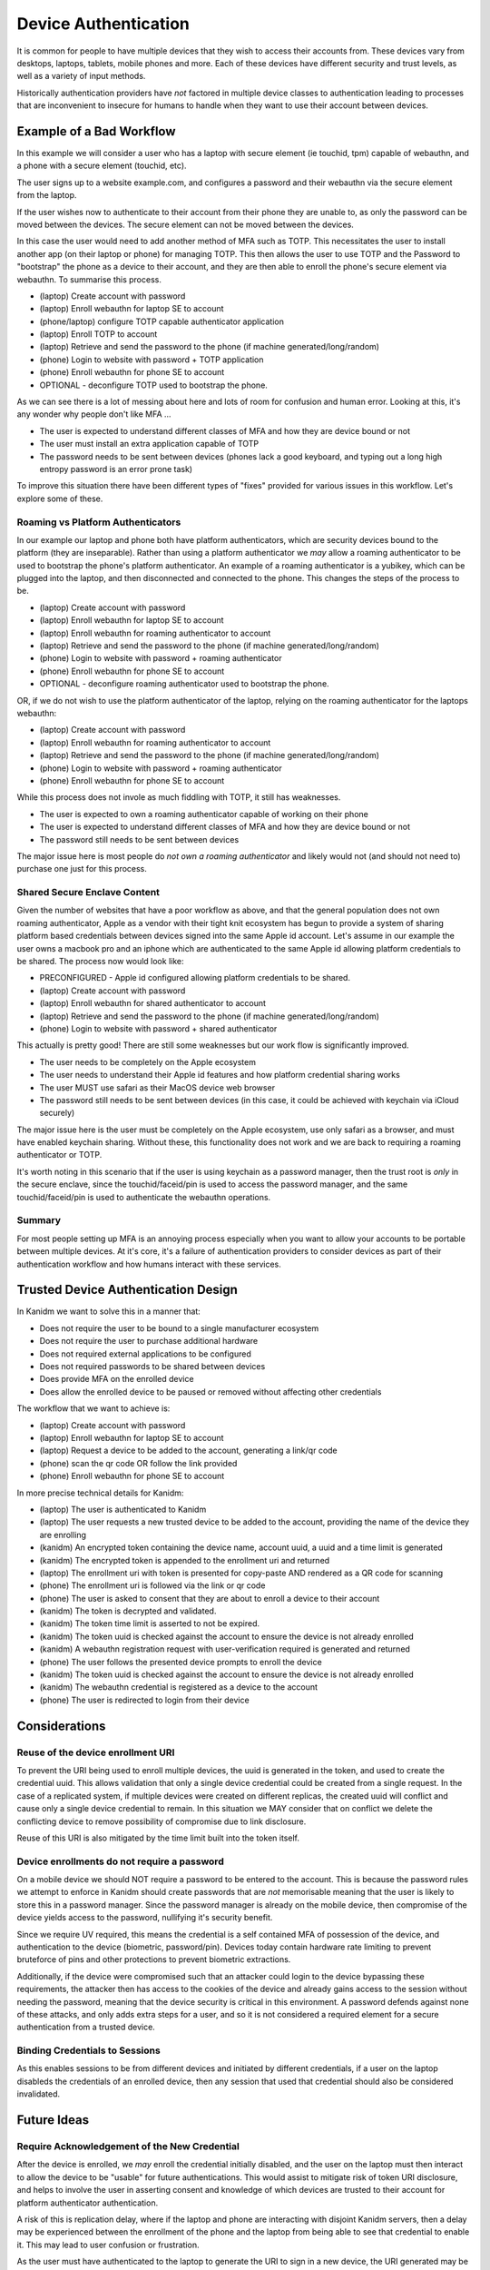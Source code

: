 
Device Authentication
---------------------

It is common for people to have multiple devices that they wish to access their accounts from. These
devices vary from desktops, laptops, tablets, mobile phones and more. Each of these devices have
different security and trust levels, as well as a variety of input methods.

Historically authentication providers have *not* factored in multiple device classes to
authentication leading to processes that are inconvenient to insecure for humans to handle when they
want to use their account between devices.

Example of a Bad Workflow
=========================

In this example we will consider a user who has a laptop with secure element (ie touchid, tpm)
capable of webauthn, and a phone with a secure element (touchid, etc).

The user signs up to a website example.com, and configures a password and their webauthn
via the secure element from the laptop.

If the user wishes now to authenticate to their account from their phone they are unable to, as
only the password can be moved between the devices. The secure element can not be moved between
the devices.

In this case the user would need to add another method of MFA such as TOTP. This necessitates
the user to install another app (on their laptop or phone) for managing TOTP. This then allows the
user to use TOTP and the Password to "bootstrap" the phone as a device to their account, and they
are then able to enroll the phone's secure element via webauthn. To summarise this process.

* (laptop) Create account with password
* (laptop) Enroll webauthn for laptop SE to account
* (phone/laptop) configure TOTP capable authenticator application
* (laptop) Enroll TOTP to account
* (laptop) Retrieve and send the password to the phone (if machine generated/long/random)
* (phone) Login to website with password + TOTP application
* (phone) Enroll webauthn for phone SE to account
* OPTIONAL - deconfigure TOTP used to bootstrap the phone.

As we can see there is a lot of messing about here and lots of room for confusion and human error.
Looking at this, it's any wonder why people don't like MFA ...

* The user is expected to understand different classes of MFA and how they are device bound or not
* The user must install an extra application capable of TOTP
* The password needs to be sent between devices (phones lack a good keyboard, and typing out a long high entropy password is an error prone task)

To improve this situation there have been different types of "fixes" provided for various issues
in this workflow. Let's explore some of these.

Roaming vs Platform Authenticators
^^^^^^^^^^^^^^^^^^^^^^^^^^^^^^^^^^

In our example our laptop and phone both have platform authenticators, which are security devices
bound to the platform (they are inseparable). Rather than using a platform authenticator we *may*
allow a roaming authenticator to be used to bootstrap the phone's platform authenticator. An example
of a roaming authenticator is a yubikey, which can be plugged into the laptop, and then disconnected
and connected to the phone. This changes the steps of the process to be.

* (laptop) Create account with password
* (laptop) Enroll webauthn for laptop SE to account
* (laptop) Enroll webauthn for roaming authenticator to account
* (laptop) Retrieve and send the password to the phone (if machine generated/long/random)
* (phone) Login to website with password + roaming authenticator
* (phone) Enroll webauthn for phone SE to account
* OPTIONAL - deconfigure roaming authenticator used to bootstrap the phone.

OR, if we do not wish to use the platform authenticator of the laptop, relying on the roaming
authenticator for the laptops webauthn:

* (laptop) Create account with password
* (laptop) Enroll webauthn for roaming authenticator to account
* (laptop) Retrieve and send the password to the phone (if machine generated/long/random)
* (phone) Login to website with password + roaming authenticator
* (phone) Enroll webauthn for phone SE to account

While this process does not invole as much fiddling with TOTP, it still has weaknesses.

* The user is expected to own a roaming authenticator capable of working on their phone
* The user is expected to understand different classes of MFA and how they are device bound or not
* The password still needs to be sent between devices

The major issue here is most people do *not own a roaming authenticator* and likely would not (and should
not need to) purchase one just for this process.

Shared Secure Enclave Content
^^^^^^^^^^^^^^^^^^^^^^^^^^^^^

Given the number of websites that have a poor workflow as above, and that the general population
does not own roaming authenticator, Apple as a vendor with their tight knit ecosystem has begun
to provide a system of sharing platform based credentials between devices signed into the same
Apple id account. Let's assume in our example the user owns a macbook pro and an iphone which are authenticated
to the same Apple id allowing platform credentials to be shared. The process now would look like:

* PRECONFIGURED - Apple id configured allowing platform credentials to be shared.
* (laptop) Create account with password
* (laptop) Enroll webauthn for shared authenticator to account
* (laptop) Retrieve and send the password to the phone (if machine generated/long/random)
* (phone) Login to website with password + shared authenticator

This actually is pretty good! There are still some weaknesses but our work flow is significantly
improved.

* The user needs to be completely on the Apple ecosystem
* The user needs to understand their Apple id features and how platform credential sharing works
* The user MUST use safari as their MacOS device web browser
* The password still needs to be sent between devices (in this case, it could be achieved with keychain via iCloud securely)

The major issue here is the user must be completely on the Apple ecosystem, use only safari as
a browser, and must have enabled keychain sharing. Without these, this functionality does not
work and we are back to requiring a roaming authenticator or TOTP.

It's worth noting in this scenario that if the user is using keychain as a password manager, then
the trust root is *only* in the secure enclave, since the touchid/faceid/pin is used to access the
password manager, and the same touchid/faceid/pin is used to authenticate the webauthn operations.

Summary
^^^^^^^

For most people setting up MFA is an annoying process especially when you want to allow your accounts
to be portable between multiple devices. At it's core, it's a failure of authentication providers
to consider devices as part of their authentication workflow and how humans interact with these
services.

Trusted Device Authentication Design
====================================

In Kanidm we want to solve this in a manner that:

* Does not require the user to be bound to a single manufacturer ecosystem
* Does not require the user to purchase additional hardware
* Does not required external applications to be configured
* Does not required passwords to be shared between devices
* Does provide MFA on the enrolled device
* Does allow the enrolled device to be paused or removed without affecting other credentials

The workflow that we want to achieve is:

* (laptop) Create account with password
* (laptop) Enroll webauthn for laptop SE to account
* (laptop) Request a device to be added to the account, generating a link/qr code
* (phone) scan the qr code OR follow the link provided
* (phone) Enroll webauthn for phone SE to account

In more precise technical details for Kanidm:

* (laptop) The user is authenticated to Kanidm
* (laptop) The user requests a new trusted device to be added to the account, providing the name of the device they are enrolling
* (kanidm) An encrypted token containing the device name, account uuid, a uuid and a time limit is generated
* (kanidm) The encrypted token is appended to the enrollment uri and returned
* (laptop) The enrollment uri with token is presented for copy-paste AND rendered as a QR code for scanning
* (phone) The enrollment uri is followed via the link or qr code
* (phone) The user is asked to consent that they are about to enroll a device to their account
* (kanidm) The token is decrypted and validated.
* (kanidm) The token time limit is asserted to not be expired.
* (kanidm) The token uuid is checked against the account to ensure the device is not already enrolled
* (kanidm) A webauthn registration request with user-verification required is generated and returned
* (phone) The user follows the presented device prompts to enroll the device
* (kanidm) The token uuid is checked against the account to ensure the device is not already enrolled
* (kanidm) The webauthn credential is registered as a device to the account
* (phone) The user is redirected to login from their device


Considerations
==============

Reuse of the device enrollment URI
^^^^^^^^^^^^^^^^^^^^^^^^^^^^^^^^^^

To prevent the URI being used to enroll multiple devices, the uuid is generated in the token, and
used to create the credential uuid. This allows validation that only a single device credential
could be created from a single request. In the case of a replicated system, if multiple devices
were created on different replicas, the created uuid will conflict and cause only a single device
credential to remain. In this situation we MAY consider that on conflict we delete the conflicting
device to remove possibility of compromise due to link disclosure.

Reuse of this URI is also mitigated by the time limit built into the token itself.

Device enrollments do not require a password
^^^^^^^^^^^^^^^^^^^^^^^^^^^^^^^^^^^^^^^^^^^^

On a mobile device we should NOT require a password to be entered to the account. This is because
the password rules we attempt to enforce in Kanidm should create passwords that are *not* memorisable
meaning that the user is likely to store this in a password manager. Since the password manager
is already on the mobile device, then compromise of the device yields access to the password, nullifying
it's security benefit.

Since we require UV required, this means the credential is a self contained MFA of possession of the
device, and authentication to the device (biometric, password/pin). Devices today contain hardware
rate limiting to prevent bruteforce of pins and other protections to prevent biometric extractions.

Additionally, if the device were compromised such that an attacker could login to the device bypassing
these requirements, the attacker then has access to the cookies of the device and already gains access
to the session without needing the password, meaning that the device security is critical in this environment.
A password defends against none of these attacks, and only adds extra steps for a user, and so it is not considered
a required element for a secure authentication from a trusted device.

Binding Credentials to Sessions
^^^^^^^^^^^^^^^^^^^^^^^^^^^^^^^

As this enables sessions to be from different devices and initiated by different credentials, if
a user on the laptop disableds the credentials of an enrolled device, then any session that used
that credential should also be considered invalidated.

Future Ideas
============

Require Acknowledgement of the New Credential
^^^^^^^^^^^^^^^^^^^^^^^^^^^^^^^^^^^^^^^^^^^^^

After the device is enrolled, we *may* enroll the credential initially disabled, and the user on
the laptop must then interact to allow the device to be "usable" for future authentications. This
would assist to mitigate risk of token URI disclosure, and helps to involve the user in asserting
consent and knowledge of which devices are trusted to their account for platform authenticator
authentication.

A risk of this is replication delay, where if the laptop and phone are interacting with disjoint
Kanidm servers, then a delay may be experienced between the enrollment of the phone and the laptop
from being able to see that credential to enable it. This may lead to user confusion or frustration.

As the user must have authenticated to the laptop to generate the URI to sign in a new device, the
URI generated may be considered trusted and so access to that URI implies that the device enrolled
is highly likely be in the possession of the account owner. Since this is a timed limited link, this
further mitigates risk of misuse of this.

A example of this in the wild is the QR codes generated by fastmail for device email access - these
can only be created by an authenticated account, and they do not require post-enrollment interaction
to enable as the model assumes that access to the link or QR code implies that you are the account
owner who generated that content.

References
==========

https://pages.nist.gov/800-63-3/sp800-63b.html
